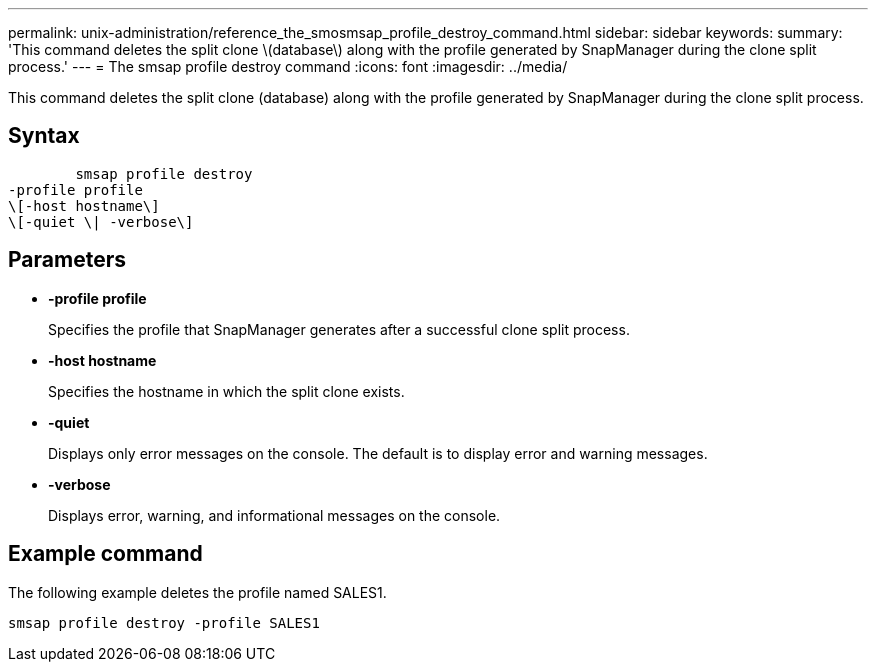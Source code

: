 ---
permalink: unix-administration/reference_the_smosmsap_profile_destroy_command.html
sidebar: sidebar
keywords: 
summary: 'This command deletes the split clone \(database\) along with the profile generated by SnapManager during the clone split process.'
---
= The smsap profile destroy command
:icons: font
:imagesdir: ../media/

[.lead]
This command deletes the split clone (database) along with the profile generated by SnapManager during the clone split process.

== Syntax

----

        smsap profile destroy 
-profile profile 
\[-host hostname\] 
\[-quiet \| -verbose\]
----

== Parameters

* *-profile profile*
+
Specifies the profile that SnapManager generates after a successful clone split process.

* *-host hostname*
+
Specifies the hostname in which the split clone exists.

* *-quiet*
+
Displays only error messages on the console. The default is to display error and warning messages.

* *-verbose*
+
Displays error, warning, and informational messages on the console.

== Example command

The following example deletes the profile named SALES1.

----
smsap profile destroy -profile SALES1
----
